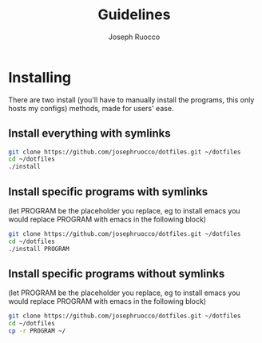 #+TITLE: Guidelines
#+AUTHOR: Joseph Ruocco
#+STARTIP: overview

* Installing
There are two install (you'll have to manually install the programs,
 this only hosts my configs) methods, made for users' ease.
** Install everything with symlinks
#+BEGIN_SRC sh
git clone https://github.com/josephruocco/dotfiles.git ~/dotfiles
cd ~/dotfiles
./install
#+END_SRC
** Install specific programs with symlinks
(let PROGRAM be the placeholder you replace, eg to install emacs you
would replace PROGRAM with emacs in the following block)
#+BEGIN_SRC sh
git clone https://github.com/josephruocco/dotfiles.git ~/dotfiles
cd ~/dotfiles
./install PROGRAM
#+END_SRC
** Install specific programs without symlinks
(let PROGRAM be the placeholder you replace, eg to install emacs you
would replace PROGRAM with emacs in the following block)
#+BEGIN_SRC sh
git clone https://github.com/josephruocco/dotfiles.git ~/dotfiles
cd ~/dotfiles
cp -r PROGRAM ~/
#+END_SRC
